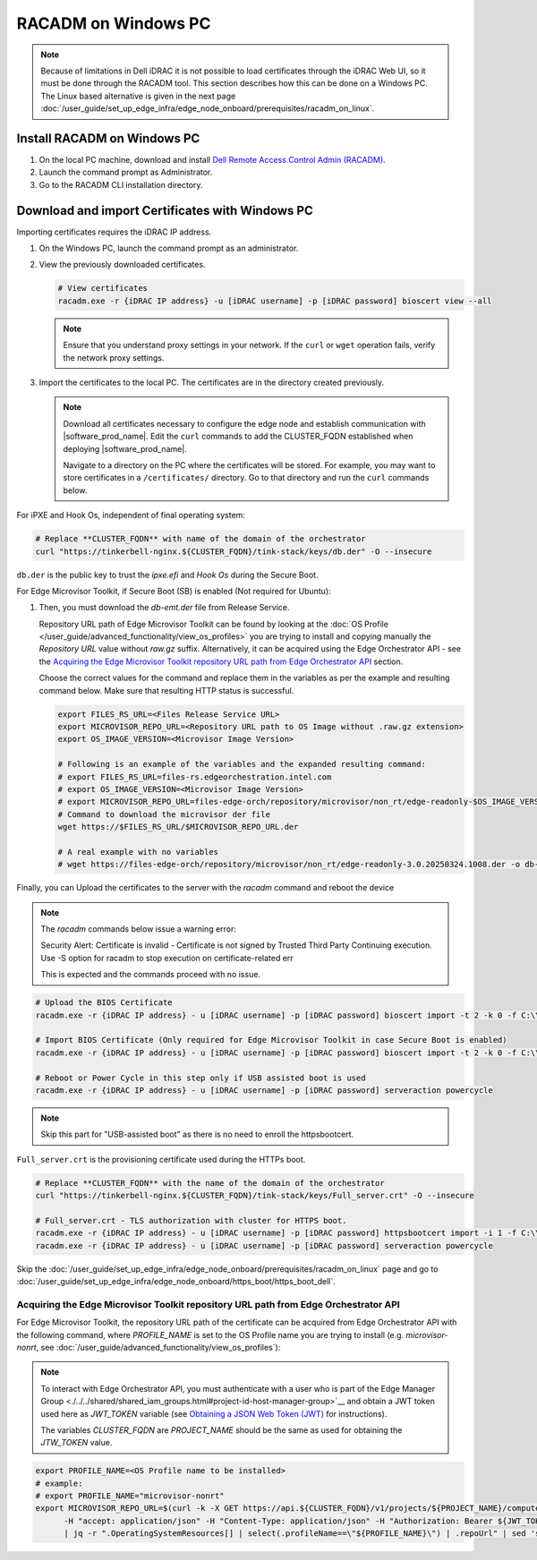 RACADM on Windows PC
=====================================================

.. note::
   Because of limitations in Dell iDRAC it is not possible to load certificates
   through the iDRAC Web UI, so it must be done through the  RACADM tool. This
   section describes how this can be done on a Windows PC. The Linux based
   alternative is given in the next page
   :doc:`/user_guide/set_up_edge_infra/edge_node_onboard/prerequisites/racadm_on_linux`.

Install RACADM on Windows PC
----------------------------

#. On the local PC machine, download and install
   `Dell Remote Access Control Admin (RACADM) <https://www.dell.com/support/home/en-in/drivers/driversdetails?driverid=3d7tf&oscode=naa&productcode=poweredge-xr12>`_.
#. Launch the command prompt as Administrator.
#. Go to the RACADM CLI installation directory.

Download and import Certificates with Windows PC
------------------------------------------------

Importing certificates requires the iDRAC IP address.

#. On the Windows PC, launch the command prompt as an administrator.
#. View the previously downloaded certificates.

   .. code-block:: bash

      # View certificates
      racadm.exe -r {iDRAC IP address} -u [iDRAC username] -p [iDRAC password] bioscert view --all

   .. note::
            Ensure that you understand proxy settings in your network.
            If the ``curl`` or ``wget`` operation fails, verify the network proxy settings.

#. Import the certificates to the local PC. The certificates are in
   the directory created previously.

   .. note::
      Download all certificates necessary to configure the edge node and
      establish communication with |software_prod_name|\ . Edit the ``curl`` commands to add the CLUSTER_FQDN established when deploying |software_prod_name|\ .

      Navigate to a directory on the PC where the certificates will be stored.
      For example, you may want to store certificates in a ``/certificates/``
      directory. Go to that directory and run the ``curl`` commands below.

For iPXE and Hook Os, independent of final operating system:

.. code-block:: bash

   # Replace **CLUSTER_FQDN** with name of the domain of the orchestrator
   curl "https://tinkerbell-nginx.${CLUSTER_FQDN}/tink-stack/keys/db.der" -O --insecure

``db.der`` is the public key to trust the `ipxe.efi` and `Hook Os` during the Secure Boot.

For Edge Microvisor Toolkit, if Secure Boot (SB) is enabled (Not required for Ubuntu):

#. Then, you must download the `db-emt.der` file from Release Service.

   Repository URL path of Edge Microvisor Toolkit can be found by looking at the
   :doc:`OS Profile </user_guide/advanced_functionality/view_os_profiles>` you are trying to
   install and copying manually the `Repository URL` value without `raw.gz` suffix.
   Alternatively, it can be acquired using the Edge Orchestrator API - see the
   `Acquiring the Edge Microvisor Toolkit repository URL path from Edge Orchestrator API`_
   section.

   Choose the correct values for the command and replace them in the variables as per the example and resulting command below. Make sure that resulting HTTP status is successful.

   .. code-block:: bash

      export FILES_RS_URL=<Files Release Service URL>
      export MICROVISOR_REPO_URL=<Repository URL path to OS Image without .raw.gz extension>
      export OS_IMAGE_VERSION=<Microvisor Image Version>

      # Following is an example of the variables and the expanded resulting command:
      # export FILES_RS_URL=files-rs.edgeorchestration.intel.com
      # export OS_IMAGE_VERSION=<Microvisor Image Version>
      # export MICROVISOR_REPO_URL=files-edge-orch/repository/microvisor/non_rt/edge-readonly-$OS_IMAGE_VERSION-signed
      # Command to download the microvisor der file
      wget https://$FILES_RS_URL/$MICROVISOR_REPO_URL.der

      # A real example with no variables
      # wget https://files-edge-orch/repository/microvisor/non_rt/edge-readonly-3.0.20250324.1008.der -o db-emt.der --write-out "\nHTTP Status: %{http_code}\n"

Finally, you can Upload the certificates to the server with the `racadm` command and reboot the device

.. note:: The `racadm` commands below issue a warning error:

    Security Alert: Certificate is invalid - Certificate is not signed by Trusted Third Party
    Continuing execution. Use -S option for racadm to stop execution on certificate-related err

    This is expected and the commands proceed with no issue.

.. code-block:: bash

    # Upload the BIOS Certificate
    racadm.exe -r {iDRAC IP address} - u [iDRAC username] -p [iDRAC password] bioscert import -t 2 -k 0 -f C:\\\<{path_to_certificates}\>\\db.der

    # Import BIOS Certificate (Only required for Edge Microvisor Toolkit in case Secure Boot is enabled)
    racadm.exe -r {iDRAC IP address} - u [iDRAC username] -p [iDRAC password] bioscert import -t 2 -k 0 -f C:\\\<{path_to_certificates}\>\\db-emt.der

    # Reboot or Power Cycle in this step only if USB assisted boot is used
    racadm.exe -r {iDRAC IP address} - u [iDRAC username] -p [iDRAC password] serveraction powercycle

.. note:: Skip this part for "USB-assisted boot" as there is no need to enroll the httpsbootcert.

``Full_server.crt`` is the provisioning certificate used during the HTTPs boot.

.. code-block:: bash

    # Replace **CLUSTER_FQDN** with the name of the domain of the orchestrator
    curl "https://tinkerbell-nginx.${CLUSTER_FQDN}/tink-stack/keys/Full_server.crt" -O --insecure

    # Full_server.crt - TLS authorization with cluster for HTTPS boot.
    racadm.exe -r {iDRAC IP address} - u [iDRAC username] -p [iDRAC password] httpsbootcert import -i 1 -f C:\\\<{path_to_certificates}\>\\Full_server.crt
    racadm.exe -r {iDRAC IP address} - u [iDRAC username] -p [iDRAC password] serveraction powercycle

Skip the :doc:`/user_guide/set_up_edge_infra/edge_node_onboard/prerequisites/racadm_on_linux` page
and go to :doc:`/user_guide/set_up_edge_infra/edge_node_onboard/https_boot/https_boot_dell`.

Acquiring the Edge Microvisor Toolkit repository URL path from Edge Orchestrator API
~~~~~~~~~~~~~~~~~~~~~~~~~~~~~~~~~~~~~~~~~~~~~~~~~~~~~~~~~~~~~~~~~~~~~~~~~~~~~~~~~~~~~

For Edge Microvisor Toolkit, the repository URL path of the certificate can
be acquired from Edge Orchestrator API with the following command, where `PROFILE_NAME`
is set to the OS Profile name you are trying to install (e.g. `microvisor-nonrt`, see
:doc:`/user_guide/advanced_functionality/view_os_profiles`):

.. note::

   To interact with Edge Orchestrator API, you must authenticate with a user who is
   part of the Edge Manager Group <./../../shared/shared_iam_groups.html#project-id-host-manager-group>`__ and obtain a JWT token
   used here as `JWT_TOKEN` variable (see `Obtaining a JSON Web Token (JWT) <./../../../shared/shared_gs_iam.html#obtaining-a-json-web-token-jwt>`__ for instructions).

   The variables `CLUSTER_FQDN` are `PROJECT_NAME` should be the same as used
   for obtaining the `JTW_TOKEN` value.

.. code-block:: bash

   export PROFILE_NAME=<OS Profile name to be installed>
   # example:
   # export PROFILE_NAME="microvisor-nonrt"
   export MICROVISOR_REPO_URL=$(curl -k -X GET https://api.${CLUSTER_FQDN}/v1/projects/${PROJECT_NAME}/compute/os \
         -H "accept: application/json" -H "Content-Type: application/json" -H "Authorization: Bearer ${JWT_TOKEN}" \
         | jq -r ".OperatingSystemResources[] | select(.profileName==\"${PROFILE_NAME}\") | .repoUrl" | sed 's/\.raw\.gz$//')
